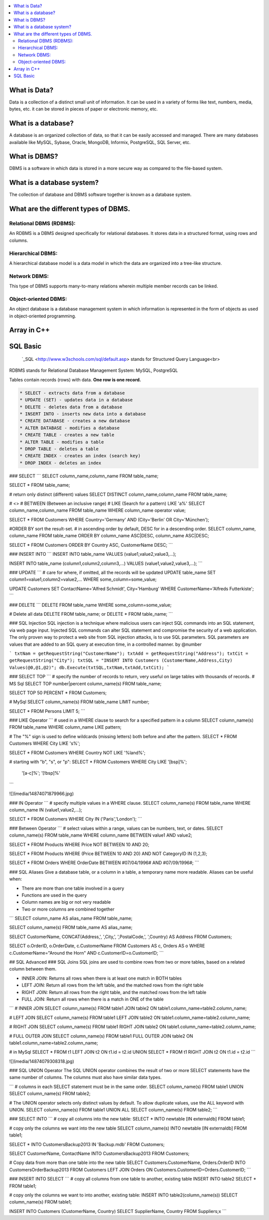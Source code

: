 .. contents::
   :local:
   :depth: 3
   
What is Data?
===============================================================================

Data is a collection of a distinct small unit of information. It can be used in a variety of forms like text, numbers, media, bytes, etc.
it can be stored in pieces of paper or electronic memory, etc.

What is a database?
===============================================================================

A database is an organized collection of data, so that it can be easily accessed and managed. There are many databases available like MySQL, Sybase, Oracle, MongoDB,
Informix, PostgreSQL, SQL Server, etc.


What is DBMS?
===============================================================================

DBMS is a software in which data is stored in a more secure way as compared to the file-based system.

What is a database system?
===============================================================================

The collection of database and DBMS software together is known as a database system.

What are the different types of DBMS.
===============================================================================

Relational DBMS (RDBMS):
------------

An RDBMS is a DBMS designed specifically for relational databases. It stores data in a structured format, using rows and columns.

Hierarchical DBMS:
------------

A hierarchical database model is a data model in which the data are organized into a tree-like structure. 

Network DBMS:
------------

This type of DBMS supports many-to-many relations wherein multiple member records can be linked.

Object-oriented DBMS: 
------------

An object database is a database management system in which information is represented in the form of objects as used in object-oriented programming.


Array in C++
===============================================================================


SQL Basic
===============================================================================

 `_SQL <http://www.w3schools.com/sql/default.asp> stands for Structured Query Language<br>
RDBMS stands for Relational Database Management System: MySQL, PostgreSQL

Tables contain records (rows) with data. **One row is one record.**

.. code:: sql


      * SELECT - extracts data from a database
      * UPDATE (SET) - updates data in a database
      * DELETE - deletes data from a database
      * INSERT INTO - inserts new data into a database
      * CREATE DATABASE - creates a new database
      * ALTER DATABASE - modifies a database
      * CREATE TABLE - creates a new table
      * ALTER TABLE - modifies a table
      * DROP TABLE - deletes a table
      * CREATE INDEX - creates an index (search key)
      * DROP INDEX - deletes an index

### SELECT
```
SELECT column_name,column_name
FROM table_name;

SELECT * FROM table_name;

# return only distinct (different) values
SELECT DISTINCT column_name,column_name
FROM table_name;


# <> 
# BETWEEN (Between an inclusive range) 
# LIKE (Search for a pattern) LIKE 'a%'
SELECT column_name,column_name
FROM table_name
WHERE column_name operator value;


SELECT * FROM Customers
WHERE Country='Germany'
AND (City='Berlin' OR City='München');


#ORDER BY sort the result-set.
# in ascending order by default, DESC for in a descending order.
SELECT column_name, column_name
FROM table_name
ORDER BY column_name ASC|DESC, column_name ASC|DESC;

SELECT * FROM Customers
ORDER BY Country ASC, CustomerName DESC;
```


### INSERT INTO
```
INSERT INTO table_name
VALUES (value1,value2,value3,...);

INSERT INTO table_name (column1,column2,column3,...)
VALUES (value1,value2,value3,...);
```


### UPDATE
```
# care for where, if omitted, all the records will be updated
UPDATE table_name
SET column1=value1,column2=value2,...
WHERE some_column=some_value;

UPDATE Customers
SET ContactName='Alfred Schmidt', City='Hamburg'
WHERE CustomerName='Alfreds Futterkiste';
```

### DELETE
```
DELETE FROM table_name
WHERE some_column=some_value;

# Delete all data
DELETE FROM table_name;
or
DELETE * FROM table_name;
```

### SQL Injection
SQL injection is a technique where malicious users can inject SQL commands into an SQL statement, via web page input.
Injected SQL commands can alter SQL statement and compromise the security of a web application.
The only proven way to protect a web site from SQL injection attacks, is to use SQL parameters.
SQL parameters are values that are added to an SQL query at execution time, in a controlled manner.
by @number

```
txtNam = getRequestString("CustomerName");
txtAdd = getRequestString("Address");
txtCit = getRequestString("City");
txtSQL = "INSERT INTO Customers (CustomerName,Address,City) Values(@0,@1,@2)";
db.Execute(txtSQL,txtNam,txtAdd,txtCit);
```

###  SELECT TOP
```
# specify the number of records to return, very useful on large tables with thousands of records. 
# MS Sql
SELECT TOP number|percent column_name(s)
FROM table_name;

SELECT TOP 50 PERCENT * FROM Customers;

# MySql
SELECT column_name(s)
FROM table_name
LIMIT number;

SELECT *
FROM Persons
LIMIT 5;
```

### LIKE Operator
```
# used in a WHERE clause to search for a specified pattern in a column
SELECT column_name(s)
FROM table_name
WHERE column_name LIKE pattern;

# The "%" sign is used to define wildcards (missing letters) both before and after the pattern.
SELECT * FROM Customers
WHERE City LIKE 's%';

SELECT * FROM Customers
WHERE Country NOT LIKE '%land%';

#  starting with "b", "s", or "p":
SELECT * FROM Customers
WHERE City LIKE '[bsp]%';    
                '[a-c]%';
                '[!bsp]%'                                         
```

![](media/14874071879966.jpg)

### IN Operator
```
# specify multiple values in a WHERE clause.
SELECT column_name(s)
FROM table_name
WHERE column_name IN (value1,value2,...);

SELECT * FROM Customers
WHERE City IN ('Paris','London');
```

### Between Operator
```
#  select values within a range, values can be numbers, text, or dates.
SELECT column_name(s)
FROM table_name
WHERE column_name BETWEEN value1 AND value2;

SELECT * FROM Products
WHERE Price NOT BETWEEN 10 AND 20;

SELECT * FROM Products
WHERE (Price BETWEEN 10 AND 20)
AND NOT CategoryID IN (1,2,3);

SELECT * FROM Orders
WHERE OrderDate BETWEEN #07/04/1996# AND #07/09/1996#;
```

### SQL Aliases
Give a database table, or a column in a table, a temporary name more readable. Aliases can be useful when:

* There are more than one table involved in a query
* Functions are used in the query
* Column names are big or not very readable
* Two or more columns are combined together

```
SELECT column_name AS alias_name
FROM table_name;

SELECT column_name(s)
FROM table_name AS alias_name;

SELECT CustomerName, CONCAT(Address,', ',City,', ',PostalCode,', ',Country) AS Address
FROM Customers;

SELECT o.OrderID, o.OrderDate, c.CustomerName
FROM Customers AS c, Orders AS o
WHERE c.CustomerName="Around the Horn" AND c.CustomerID=o.CustomerID;
```

## SQL Advanced
### SQL Joins
SQL joins are used to combine rows from two or more tables, based on a related column between them.

* INNER JOIN: Returns all rows when there is at least one match in BOTH tables
* LEFT JOIN: Return all rows from the left table, and the matched rows from the right table
* RIGHT JOIN: Return all rows from the right table, and the matched rows from the left table
* FULL JOIN: Return all rows when there is a match in ONE of the table

```
# INNER JOIN
SELECT column_name(s)
FROM table1
JOIN table2
ON table1.column_name=table2.column_name;

# LEFT JOIN
SELECT column_name(s)
FROM table1
LEFT JOIN table2
ON table1.column_name=table2.column_name;

# RIGHT JOIN
SELECT column_name(s)
FROM table1
RIGHT JOIN table2
ON table1.column_name=table2.column_name;

# FULL OUTER JOIN
SELECT column_name(s)
FROM table1
FULL OUTER JOIN table2
ON table1.column_name=table2.column_name;

# in MySql
SELECT * FROM t1
LEFT JOIN t2 ON t1.id = t2.id
UNION
SELECT * FROM t1
RIGHT JOIN t2 ON t1.id = t2.id
```

![](media/14874079308318.jpg)


### SQL UNION Operator
The SQL UNION operator combines the result of two or more SELECT statements have the same number of columns. The columns must also have similar data types.

```
#  columns in each SELECT statement must be in the same order.
SELECT column_name(s) FROM table1
UNION
SELECT column_name(s) FROM table2;

# The UNION operator selects only distinct values by default. To allow duplicate values, use the ALL keyword with UNION.
SELECT column_name(s) FROM table1
UNION ALL
SELECT column_name(s) FROM table2;
```

### SELECT INTO
```
# copy all columns into the new table:
SELECT *
INTO newtable [IN externaldb]
FROM table1;

# copy only the columns we want into the new table
SELECT column_name(s)
INTO newtable [IN externaldb]
FROM table1;

SELECT *
INTO CustomersBackup2013 IN 'Backup.mdb'
FROM Customers;	

SELECT CustomerName, ContactName
INTO CustomersBackup2013
FROM Customers;

# Copy data from more than one table into the new table
SELECT Customers.CustomerName, Orders.OrderID
INTO CustomersOrderBackup2013
FROM Customers
LEFT JOIN Orders
ON Customers.CustomerID=Orders.CustomerID;
```

### INSERT INTO SELECT
```
# copy all columns from one table to another, existing table
INSERT INTO table2
SELECT * FROM table1;

# copy only the columns we want to into another, existing table:
INSERT INTO table2(column_name(s))
SELECT column_name(s)
FROM table1;

INSERT INTO Customers (CustomerName, Country)
SELECT SupplierName, Country FROM Suppliers;x
```








